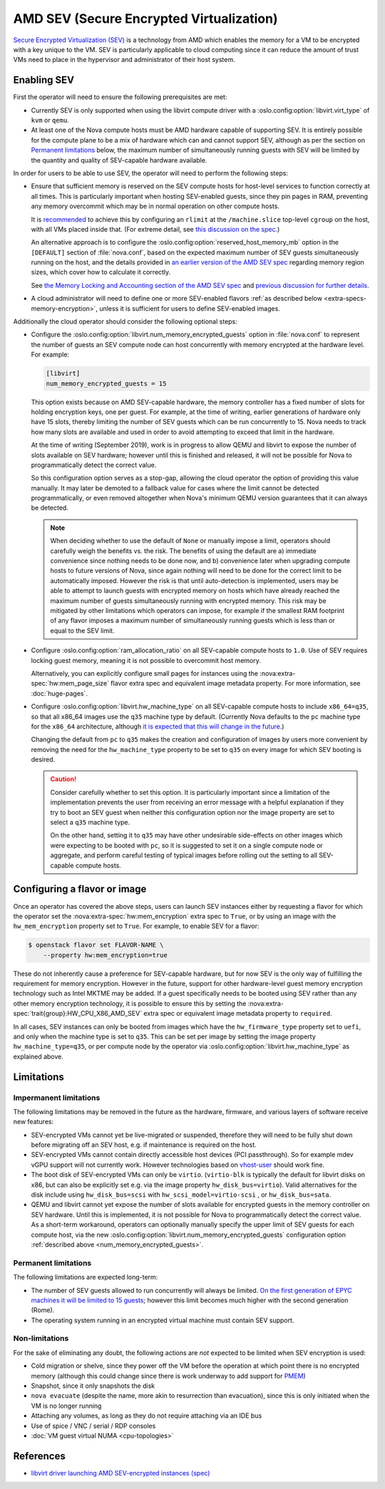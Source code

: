 .. _amd-sev:

AMD SEV (Secure Encrypted Virtualization)
=========================================

.. versionadded:: 20.0.0 (Train)

`Secure Encrypted Virtualization (SEV)`__ is a technology from AMD which
enables the memory for a VM to be encrypted with a key unique to the VM.
SEV is particularly applicable to cloud computing since it can reduce the
amount of trust VMs need to place in the hypervisor and administrator of
their host system.

.. __: https://developer.amd.com/sev/


.. _deploying-sev-capable-infrastructure:

Enabling SEV
------------

First the operator will need to ensure the following prerequisites are met:

- Currently SEV is only supported when using the libvirt compute driver with a
  :oslo.config:option:`libvirt.virt_type` of ``kvm`` or ``qemu``.

- At least one of the Nova compute hosts must be AMD hardware capable
  of supporting SEV.  It is entirely possible for the compute plane to
  be a mix of hardware which can and cannot support SEV, although as
  per the section on `Permanent limitations`_ below, the maximum
  number of simultaneously running guests with SEV will be limited by
  the quantity and quality of SEV-capable hardware available.

In order for users to be able to use SEV, the operator will need to
perform the following steps:

- Ensure that sufficient memory is reserved on the SEV compute hosts
  for host-level services to function correctly at all times.  This is
  particularly important when hosting SEV-enabled guests, since they
  pin pages in RAM, preventing any memory overcommit which may be in
  normal operation on other compute hosts.

  It is `recommended`__ to achieve this by configuring an ``rlimit`` at
  the ``/machine.slice`` top-level ``cgroup`` on the host, with all VMs
  placed inside that.  (For extreme detail, see `this discussion on the
  spec`__.)

  __ http://specs.openstack.org/openstack/nova-specs/specs/train/approved/amd-sev-libvirt-support.html#memory-reservation-solutions
  __ https://review.opendev.org/#/c/641994/2/specs/train/approved/amd-sev-libvirt-support.rst@167

  An alternative approach is to configure the
  :oslo.config:option:`reserved_host_memory_mb` option in the
  ``[DEFAULT]`` section of :file:`nova.conf`, based on the expected
  maximum number of SEV guests simultaneously running on the host, and
  the details provided in `an earlier version of the AMD SEV spec`__
  regarding memory region sizes, which cover how to calculate it
  correctly.

  __ https://specs.openstack.org/openstack/nova-specs/specs/stein/approved/amd-sev-libvirt-support.html#proposed-change

  See `the Memory Locking and Accounting section of the AMD SEV spec`__
  and `previous discussion for further details`__.

  __ http://specs.openstack.org/openstack/nova-specs/specs/train/approved/amd-sev-libvirt-support.html#memory-locking-and-accounting
  __ https://review.opendev.org/#/c/641994/2/specs/train/approved/amd-sev-libvirt-support.rst@167

- A cloud administrator will need to define one or more SEV-enabled
  flavors :ref:`as described below <extra-specs-memory-encryption>`, unless it
  is sufficient for users to define SEV-enabled images.

Additionally the cloud operator should consider the following optional
steps:

.. _num_memory_encrypted_guests:

- Configure the :oslo.config:option:`libvirt.num_memory_encrypted_guests`
  option in :file:`nova.conf` to represent the number of guests an SEV
  compute node can host concurrently with memory encrypted at the
  hardware level.  For example:

  .. code-block:: ini

     [libvirt]
     num_memory_encrypted_guests = 15

  This option exists because on AMD SEV-capable hardware, the memory
  controller has a fixed number of slots for holding encryption keys,
  one per guest.  For example, at the time of writing, earlier
  generations of hardware only have 15 slots, thereby limiting the
  number of SEV guests which can be run concurrently to 15.  Nova
  needs to track how many slots are available and used in order to
  avoid attempting to exceed that limit in the hardware.

  At the time of writing (September 2019), work is in progress to
  allow QEMU and libvirt to expose the number of slots available on
  SEV hardware; however until this is finished and released, it will
  not be possible for Nova to programmatically detect the correct
  value.

  So this configuration option serves as a stop-gap, allowing the
  cloud operator the option of providing this value manually.  It may
  later be demoted to a fallback value for cases where the limit
  cannot be detected programmatically, or even removed altogether when
  Nova's minimum QEMU version guarantees that it can always be
  detected.

  .. note::

     When deciding whether to use the default of ``None`` or manually
     impose a limit, operators should carefully weigh the benefits
     vs. the risk.  The benefits of using the default are a) immediate
     convenience since nothing needs to be done now, and b) convenience
     later when upgrading compute hosts to future versions of Nova,
     since again nothing will need to be done for the correct limit to
     be automatically imposed.  However the risk is that until
     auto-detection is implemented, users may be able to attempt to
     launch guests with encrypted memory on hosts which have already
     reached the maximum number of guests simultaneously running with
     encrypted memory.  This risk may be mitigated by other limitations
     which operators can impose, for example if the smallest RAM
     footprint of any flavor imposes a maximum number of simultaneously
     running guests which is less than or equal to the SEV limit.

- Configure :oslo.config:option:`ram_allocation_ratio` on all SEV-capable
  compute hosts to ``1.0``. Use of SEV requires locking guest memory, meaning
  it is not possible to overcommit host memory.

  Alternatively, you can explicitly configure small pages for instances using
  the :nova:extra-spec:`hw:mem_page_size` flavor extra spec and equivalent
  image metadata property. For more information, see :doc:`huge-pages`.

- Configure :oslo.config:option:`libvirt.hw_machine_type` on all
  SEV-capable compute hosts to include ``x86_64=q35``, so that all
  x86_64 images use the ``q35`` machine type by default.  (Currently
  Nova defaults to the ``pc`` machine type for the ``x86_64``
  architecture, although `it is expected that this will change in the
  future`__.)

  Changing the default from ``pc`` to ``q35`` makes the creation and
  configuration of images by users more convenient by removing the
  need for the ``hw_machine_type`` property to be set to ``q35`` on
  every image for which SEV booting is desired.

  .. caution::

     Consider carefully whether to set this option.  It is
     particularly important since a limitation of the implementation
     prevents the user from receiving an error message with a helpful
     explanation if they try to boot an SEV guest when neither this
     configuration option nor the image property are set to select
     a ``q35`` machine type.

     On the other hand, setting it to ``q35`` may have other
     undesirable side-effects on other images which were expecting to
     be booted with ``pc``, so it is suggested to set it on a single
     compute node or aggregate, and perform careful testing of typical
     images before rolling out the setting to all SEV-capable compute
     hosts.

  __ https://bugs.launchpad.net/nova/+bug/1780138


.. _extra-specs-memory-encryption:

Configuring a flavor or image
-----------------------------

Once an operator has covered the above steps, users can launch SEV
instances either by requesting a flavor for which the operator set the
:nova:extra-spec:`hw:mem_encryption` extra spec to ``True``, or by using an
image with the ``hw_mem_encryption`` property set to ``True``. For example, to
enable SEV for a flavor:

.. code-block:: console

   $ openstack flavor set FLAVOR-NAME \
       --property hw:mem_encryption=true

These do not inherently cause a preference for SEV-capable hardware,
but for now SEV is the only way of fulfilling the requirement for
memory encryption.  However in the future, support for other
hardware-level guest memory encryption technology such as Intel MKTME
may be added.  If a guest specifically needs to be booted using SEV
rather than any other memory encryption technology, it is possible to
ensure this by setting the :nova:extra-spec:`trait{group}:HW_CPU_X86_AMD_SEV`
extra spec or equivalent image metadata property to ``required``.

In all cases, SEV instances can only be booted from images which have
the ``hw_firmware_type`` property set to ``uefi``, and only when the
machine type is set to ``q35``.  This can be set per image by setting
the image property ``hw_machine_type=q35``, or per compute node by
the operator via :oslo.config:option:`libvirt.hw_machine_type` as
explained above.


Limitations
-----------

Impermanent limitations
~~~~~~~~~~~~~~~~~~~~~~~

The following limitations may be removed in the future as the
hardware, firmware, and various layers of software receive new
features:

- SEV-encrypted VMs cannot yet be live-migrated or suspended,
  therefore they will need to be fully shut down before migrating off
  an SEV host, e.g. if maintenance is required on the host.

- SEV-encrypted VMs cannot contain directly accessible host devices
  (PCI passthrough).  So for example mdev vGPU support will not
  currently work.  However technologies based on `vhost-user`__ should
  work fine.

  __ https://wiki.qemu.org/Features/VirtioVhostUser

- The boot disk of SEV-encrypted VMs can only be ``virtio``.
  (``virtio-blk`` is typically the default for libvirt disks on x86,
  but can also be explicitly set e.g. via the image property
  ``hw_disk_bus=virtio``). Valid alternatives for the disk
  include using ``hw_disk_bus=scsi`` with
  ``hw_scsi_model=virtio-scsi`` , or ``hw_disk_bus=sata``.

- QEMU and libvirt cannot yet expose the number of slots available for
  encrypted guests in the memory controller on SEV hardware.  Until
  this is implemented, it is not possible for Nova to programmatically
  detect the correct value.  As a short-term workaround, operators can
  optionally manually specify the upper limit of SEV guests for each
  compute host, via the new
  :oslo.config:option:`libvirt.num_memory_encrypted_guests`
  configuration option :ref:`described above
  <num_memory_encrypted_guests>`.

Permanent limitations
~~~~~~~~~~~~~~~~~~~~~

The following limitations are expected long-term:

- The number of SEV guests allowed to run concurrently will always be
  limited.  `On the first generation of EPYC machines it will be
  limited to 15 guests`__; however this limit becomes much higher with
  the second generation (Rome).

  __ https://www.redhat.com/archives/libvir-list/2019-January/msg00652.html

- The operating system running in an encrypted virtual machine must
  contain SEV support.

Non-limitations
~~~~~~~~~~~~~~~

For the sake of eliminating any doubt, the following actions are *not*
expected to be limited when SEV encryption is used:

- Cold migration or shelve, since they power off the VM before the
  operation at which point there is no encrypted memory (although this
  could change since there is work underway to add support for `PMEM
  <https://pmem.io/>`_)

- Snapshot, since it only snapshots the disk

- ``nova evacuate`` (despite the name, more akin to resurrection than
  evacuation), since this is only initiated when the VM is no longer
  running

- Attaching any volumes, as long as they do not require attaching via
  an IDE bus

- Use of spice / VNC / serial / RDP consoles

- :doc:`VM guest virtual NUMA <cpu-topologies>`


References
----------

- `libvirt driver launching AMD SEV-encrypted instances (spec)`__

.. __: http://specs.openstack.org/openstack/nova-specs/specs/train/approved/amd-sev-libvirt-support.html
